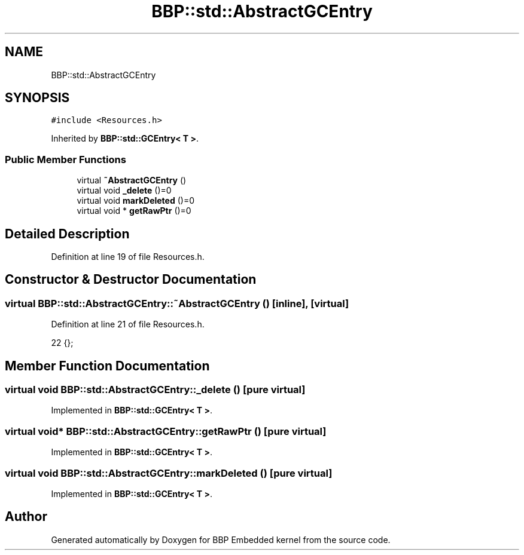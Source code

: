 .TH "BBP::std::AbstractGCEntry" 3 "Fri Jan 26 2024" "Version 0.2.0" "BBP Embedded kernel" \" -*- nroff -*-
.ad l
.nh
.SH NAME
BBP::std::AbstractGCEntry
.SH SYNOPSIS
.br
.PP
.PP
\fC#include <Resources\&.h>\fP
.PP
Inherited by \fBBBP::std::GCEntry< T >\fP\&.
.SS "Public Member Functions"

.in +1c
.ti -1c
.RI "virtual \fB~AbstractGCEntry\fP ()"
.br
.ti -1c
.RI "virtual void \fB_delete\fP ()=0"
.br
.ti -1c
.RI "virtual void \fBmarkDeleted\fP ()=0"
.br
.ti -1c
.RI "virtual void * \fBgetRawPtr\fP ()=0"
.br
.in -1c
.SH "Detailed Description"
.PP 
Definition at line 19 of file Resources\&.h\&.
.SH "Constructor & Destructor Documentation"
.PP 
.SS "virtual BBP::std::AbstractGCEntry::~AbstractGCEntry ()\fC [inline]\fP, \fC [virtual]\fP"

.PP
Definition at line 21 of file Resources\&.h\&.
.PP
.nf
22             {};
.fi
.SH "Member Function Documentation"
.PP 
.SS "virtual void BBP::std::AbstractGCEntry::_delete ()\fC [pure virtual]\fP"

.PP
Implemented in \fBBBP::std::GCEntry< T >\fP\&.
.SS "virtual void* BBP::std::AbstractGCEntry::getRawPtr ()\fC [pure virtual]\fP"

.PP
Implemented in \fBBBP::std::GCEntry< T >\fP\&.
.SS "virtual void BBP::std::AbstractGCEntry::markDeleted ()\fC [pure virtual]\fP"

.PP
Implemented in \fBBBP::std::GCEntry< T >\fP\&.

.SH "Author"
.PP 
Generated automatically by Doxygen for BBP Embedded kernel from the source code\&.
